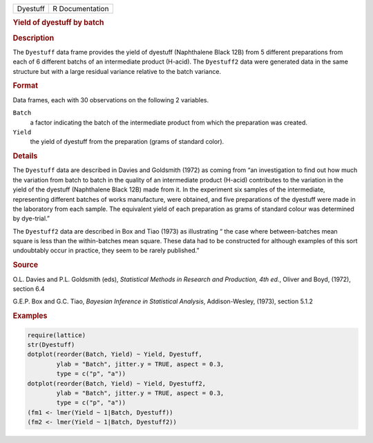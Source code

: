 .. container::

   ======== ===============
   Dyestuff R Documentation
   ======== ===============

   .. rubric:: Yield of dyestuff by batch
      :name: Dyestuff

   .. rubric:: Description
      :name: description

   The ``Dyestuff`` data frame provides the yield of dyestuff
   (Naphthalene Black 12B) from 5 different preparations from each of 6
   different batchs of an intermediate product (H-acid). The
   ``Dyestuff2`` data were generated data in the same structure but with
   a large residual variance relative to the batch variance.

   .. rubric:: Format
      :name: format

   Data frames, each with 30 observations on the following 2 variables.

   ``Batch``
      a factor indicating the batch of the intermediate product from
      which the preparation was created.

   ``Yield``
      the yield of dyestuff from the preparation (grams of standard
      color).

   .. rubric:: Details
      :name: details

   The ``Dyestuff`` data are described in Davies and Goldsmith (1972) as
   coming from “an investigation to find out how much the variation from
   batch to batch in the quality of an intermediate product (H-acid)
   contributes to the variation in the yield of the dyestuff
   (Naphthalene Black 12B) made from it. In the experiment six samples
   of the intermediate, representing different batches of works
   manufacture, were obtained, and five preparations of the dyestuff
   were made in the laboratory from each sample. The equivalent yield of
   each preparation as grams of standard colour was determined by
   dye-trial.”

   The ``Dyestuff2`` data are described in Box and Tiao (1973) as
   illustrating “ the case where between-batches mean square is less
   than the within-batches mean square. These data had to be constructed
   for although examples of this sort undoubtably occur in practice,
   they seem to be rarely published.”

   .. rubric:: Source
      :name: source

   O.L. Davies and P.L. Goldsmith (eds), *Statistical Methods in
   Research and Production, 4th ed.*, Oliver and Boyd, (1972), section
   6.4

   G.E.P. Box and G.C. Tiao, *Bayesian Inference in Statistical
   Analysis*, Addison-Wesley, (1973), section 5.1.2

   .. rubric:: Examples
      :name: examples

   .. code:: R

      require(lattice)
      str(Dyestuff)
      dotplot(reorder(Batch, Yield) ~ Yield, Dyestuff,
              ylab = "Batch", jitter.y = TRUE, aspect = 0.3,
              type = c("p", "a"))
      dotplot(reorder(Batch, Yield) ~ Yield, Dyestuff2,
              ylab = "Batch", jitter.y = TRUE, aspect = 0.3,
              type = c("p", "a"))
      (fm1 <- lmer(Yield ~ 1|Batch, Dyestuff))
      (fm2 <- lmer(Yield ~ 1|Batch, Dyestuff2))
